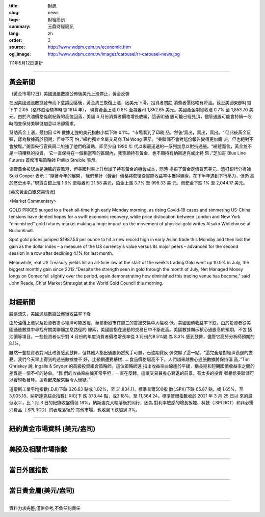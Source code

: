 :title: 財訊
:slug: news
:tags: 財經簡訊
:summary: 王鼎財經簡訊
:lang: zh
:order: 3
:source: http://www.wdpm.com.tw/economic.htm
:og_image: http://www.wdpm.com.tw/images/carousel/rr-carousel-news.jpg

111年5月12日更新

----

黃金新聞
++++++++

〔黃金市場12日〕美國通脹數據公佈後美元上漲停止，黃金反彈

在因美國通脹數據發布而下意識回落後，黃金周三恢復上漲，因美元下滑，投資者關註
消費者價格略有降溫。截至美國東部時間下午 2:05（格林威治標準時間 1814 年），
現貨黃金上漲 0.8% 至每盎司 1,852.65 美元。美國黃金期貨收漲 0.7% 至 1,853.70 美
元。由於汽油價格從創紀錄的高位回落，美國 4 月份消費者價格增長放緩，這表明通
脹可能已經見頂，儘管通脹可能會持續一段時間並保持美聯儲加息以冷卻需求。

幫助黃金上漲，最初因 CPI 數據走強的美元指數小幅下跌 0.1%。“市場看到了印刷
品，然後'賣出，賣出，賣出。' 但此後黃金反彈，認為數據高於預期，但並不可
怕，”紐約獨立金屬交易商 Tai Wong 表示。“美聯儲不會對這份報告變得更加鷹
派，但也絕對不會放鬆。”美國央行官員周二加強了他們的論點，即至少自 1990 年
代以來最迅速的一系列加息以對抗通脹。“總體而言，黃金並不是一項糟糕的投資。
它一直保持在一個相當窄的區間內，我寧願持有黃金，也不願持有納斯達克或比特
幣，”芝加哥 Blue Line Futures 首席市場策略師 Phillip Streible 表示。

儘管黃金被認為是通脹的避風港，但美國利率上升增加了持有黃金的機會成本，同時
提振了黃金定價貨幣美元。渣打銀行分析師 Suki Cooper 表示：“隨著今年的展開，
我們預計（黃金）價格將恢復從實際收益率中獲得線索，在下半年遇到下行壓力，但仍
高於歷史水平。”現貨白銀上漲 1.6% 至每盎司 21.58 美元，鉑金上漲 3.7% 至 999.33 美
元，而鈀金下跌 1% 至 2,044.17 美元。





[英文黃金白銀交易情況]

<Market Commentary>

GOLD PRICES surged to a fresh all-time high early Monday morning, as 
rising Covid-19 cases and simmering US-China tensions have dented hopes 
for a swift economic recovery, while price dislocation between London and 
New York “diminished” gold futures market making a huge impact on the 
movement of physical gold writes Atsuko Whitehouse at BullionVault.
 
Spot gold prices jumped $1987.54 per ounce to hit a new record high in 
early Asian trade this Monday and then lost the gain as the dollar 
index – a measure of the US currency's value versus its major 
peers – advanced for the second session in a row after declining 4.1% 
for last month.
 
Meanwhile, real US Treasury yields hit an all-time low at the start of 
the week’s trading.Gold went up 10.9% in July, the biggest monthly gain 
since 2012.“Despite the strength seen in gold through the month of July, 
Net Managed Money longs on Comex fell slightly over the period, again 
demonstrating how diminished this trading venue has become,” said John 
Reade, Chief Market Strategist at the World Gold Council this morning.

----

財經新聞
++++++++
股票流失，美國通脹數據公佈後收益率下降

由於油價上漲以及投資者擔心經濟可能放緩，華爾街股市在周三的震盪交易中大幅收
低，美國國債收益率下跌。由於投資者從美國通脹數據中尋找有關美聯儲加息路徑的
線索，美國股指在波動的交易日中不斷走高。美國數據顯示核心通脹高於預期，不包
括油價等項目。一些投資者似乎對 4 月份的年度消費者價格增長率從 3 月份的8.5%變
為 8.3% 感到鼓舞，儘管它高於分析師預期的 8.1%。

雖然一些投資者對同比改善感到鼓舞，但其他人指出通脹仍然炙手可熱，石油期貨反
彈突顯了這一點。“這完全是對經濟衰退的擔憂。我們今天早上得到的通脹數據並不
好，比預期還要糟糕……食品價格居高不下，人們越來越擔心通脹數據將保持偏
高，”Tim Ghriskey 說, Ingalls & Snyder 的高級投資組合策略師。這位策略師還
指出收益率曲線趨於平緩，稱長期和短期國債收益率之間的差異是一個不祥的跡象。“我
們的收益率曲線非常平坦，一直在反轉。這讓交易員擔心衰退的前景。有太多的投資
者相信美聯儲可以實現軟著陸。這看起來越來越令人懷疑。”

道瓊斯工業平均指數(.DJI)下跌 326.63 點或 1.02%，至 31,834.11，標準普爾500指
數(.SPX)下跌 65.87 點，或 1.65%，至 3,935.18，納斯達克綜合指數(.IXIC)下
跌 373.44 點，或3.18%，至 11,364.24。標準普爾指數收於 2021 年 3 月 25 日以
來的最低水平，比 1 月 3 日的紀錄收盤價低 18%。納斯達克大幅落後於同行，因為
對利率敏感的增長板塊、科技（.SPLRCT）和非必需消費品（.SPLRCD）的表現落後於
其他市場，也收盤下跌超過 3%。



         

----

紐約黃金市場資料 (美元/盎司)
++++++++++++++++++++++++++++

.. raw:: html

  <A HREF="http://www.kitco.com/connecting.html">
  <IMG SRC="http://www.kitconet.com/images/quotes_4b2.gif" BORDER="0" ALT="[Most Recent Quotes from www.kitco.com]">
  </A>

----

美股及相關市場指數
++++++++++++++++++

.. raw:: html

  <!-- TradingView Widget BEGIN -->
  <div class="tradingview-widget-container">
    <div class="tradingview-widget-container__widget"></div>
    <div class="tradingview-widget-copyright"><a href="https://tw.tradingview.com/markets/indices/" rel="noopener" target="_blank"><span class="blue-text">指數行情</span></a>由TradingView提供</div>
    <script type="text/javascript" src="https://s3.tradingview.com/external-embedding/embed-widget-market-quotes.js" async>
    {
    "title": "指數",
    "width": 770,
    "height": 450,
    "locale": "zh_TW",
    "symbolsGroups": [
      {
        "name": "美國和加拿大",
        "symbols": [
          {
            "name": "FOREXCOM:SPXUSD",
            "displayName": "標準普爾500"
          },
          {
            "name": "FOREXCOM:NSXUSD",
            "displayName": "納斯達克100指數"
          },
          {
            "name": "CME_MINI:ES1!",
            "displayName": "E-迷你 標普指數期貨"
          },
          {
            "name": "INDEX:DXY",
            "displayName": "美元指數"
          },
          {
            "name": "FOREXCOM:DJI",
            "displayName": "道瓊斯 30"
          }
        ]
      },
      {
        "name": "歐洲",
        "symbols": [
          {
            "name": "INDEX:SX5E",
            "displayName": "歐元藍籌50"
          },
          {
            "name": "FOREXCOM:UKXGBP",
            "displayName": "富時100"
          },
          {
            "name": "INDEX:DEU30",
            "displayName": "德國DAX指數"
          },
          {
            "name": "INDEX:CAC40",
            "displayName": "法國 CAC 40 指數"
          },
          {
            "name": "INDEX:SMI"
          }
        ]
      },
      {
        "name": "亞太",
        "symbols": [
          {
            "name": "INDEX:NKY",
            "displayName": "日經225"
          },
          {
            "name": "INDEX:HSI",
            "displayName": "恆生"
          },
          {
            "name": "BSE:SENSEX",
            "displayName": "印度孟買指數"
          },
          {
            "name": "BSE:BSE500"
          },
          {
            "name": "INDEX:KSIC",
            "displayName": "韓國Kospi綜合指數"
          }
        ]
      }
    ],
    "colorTheme": "light"
  }
    </script>
  </div>
  <!-- TradingView Widget END -->

----

當日外匯指數
++++++++++++

.. raw:: html

  <!-- TradingView Widget BEGIN -->
  <div class="tradingview-widget-container">
    <div class="tradingview-widget-container__widget"></div>
    <div class="tradingview-widget-copyright"><a href="https://tw.tradingview.com/markets/currencies/forex-cross-rates/" rel="noopener" target="_blank"><span class="blue-text">外匯匯率</span></a>由TradingView提供</div>
    <script type="text/javascript" src="https://s3.tradingview.com/external-embedding/embed-widget-forex-cross-rates.js" async>
    {
    "width": "100%",
    "height": "100%",
    "currencies": [
      "EUR",
      "USD",
      "JPY",
      "GBP",
      "CNY",
      "TWD"
    ],
    "isTransparent": false,
    "colorTheme": "light",
    "locale": "zh_TW"
  }
    </script>
  </div>
  <!-- TradingView Widget END -->

----

當日貴金屬(美元/盎司)
+++++++++++++++++++++

.. raw:: html 

  <A HREF="http://www.kitco.com/connecting.html">
  <IMG SRC="http://www.kitconet.com/images/quotes_7a.gif" BORDER="0" ALT="[Most Recent Quotes from www.kitco.com]">
  </A>

----

資料力求完整,僅供參考,不負任何責任
